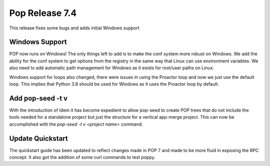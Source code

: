 ===============
Pop Release 7.4
===============

This release fixes some bugs and adds initial Windows support

Windows Support
===============

POP now runs on Windows! The only things left to add is to make the
conf system more robust on Windows. We add the ability
for the conf system to get options from the registry in the same way that
Linux can use environment variables. We also need to add automatic path
management for Windows as it exists for root/user paths on Linux.

Windows support for loops also changed, there were issues in using the
Proactor loop and now we just use the default loop. This implies that
Python 3.8 should be used for Windows as it uses the Proactor loop by
default.

Add pop-seed -t v
=================

With the introduction of Idem it has become expedient to allow pop-seed to
create POP trees that do not include the tools needed for a standalone
project but just the structure for a vertical app-merge project. This
can now be accomplished with the `pop-seed -t v <project name>` command. 

Update Quickstart
=================

The quickstart guide has been updated to reflect changes made in POP 7
and made to be more fluid in exposing the RPC concept. It also got the
addition of some curl commands to test poppy.
